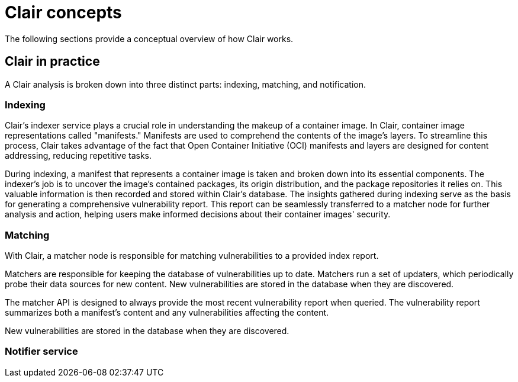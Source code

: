 // Module included in the following assemblies:
//
// clair/master.adoc

:_mod-docs-content-type: CONCEPT
[id="clair-concepts"]
= Clair concepts

The following sections provide a conceptual overview of how Clair works.

[id="clair-practice"]
== Clair in practice

A Clair analysis is broken down into three distinct parts: indexing, matching, and notification.

[id="clair-indexing-concept"]
=== Indexing

Clair's indexer service plays a crucial role in understanding the makeup of a container image. In Clair, container image representations called "manifests." Manifests are used to comprehend the contents of the image's layers. To streamline this process, Clair takes advantage of the fact that Open Container Initiative (OCI) manifests and layers are designed for content addressing, reducing repetitive tasks.

During indexing, a manifest that represents a container image is taken and broken down into its essential components. The indexer's job is to uncover the image's contained packages, its origin distribution, and the package repositories it relies on. This valuable information is then recorded and stored within Clair's database. The insights gathered during indexing  serve as the basis for generating a comprehensive vulnerability report. This report can be seamlessly transferred to a matcher node for further analysis and action, helping users make informed decisions about their container images' security.

ifeval::["{context}" == "quay-io"]
The `IndexReport` is stored in Clair's database. In {quayio}, it is automatically fed to a `matcher` node to compute the vulnerability report after an image is pushed to a repository. 
endif::[]
ifeval::["{context}" == "clair"]
The `IndexReport` is stored in Clair's database. It can be fed to a `matcher` node to compute the vulnerability report.
endif::[]

////
[id="content-addressability"]
==== Content addressability

Clair treats all manifests and layers as _content addressable_. In the context of Clair, content addressable means that when a specific manifest is indexed, it is not indexed again unless it is required; this is the same for individual layers.

For example, consider how many images in a registry might use `ubuntu:artful` as a base layer. If the developers prefer basing their images off of Ubuntu, it could be a large majority of images. Treating the layers and manifests as content addressable means that Clair only fetches and analyzes the base layer one time.

In some cases, Clair should re-index a manifest. For example, when an internal component such as a package scanner is updated, Clair performs the analysis with the new package scanner. Clair has enough information to determine that a component has changed and that the `IndexReport` might be different the second time, and as a result it re-indexes the manifest.

ifeval::["{context}" == "clair"]
A client can track Clair's `index_state` endpoint to understand when an internal component has changed, and can subsequently issue re-indexes. See the Clair API guide to learn how to view Clair's API specification.
////

[id="clair-matching-concept"]
=== Matching

With Clair, a matcher node is responsible for matching vulnerabilities to a provided index report. 

Matchers are responsible for keeping the database of vulnerabilities up to date. Matchers run a set of updaters, which periodically probe their data sources for new content. New vulnerabilities are stored in the database when they are discovered.

The matcher API is designed to always provide the most recent vulnerability report when queried. The vulnerability report summarizes both a manifest's content and any vulnerabilities affecting the content.

ifeval::["{context}" == "quay-io"]
On {quayio}, this interval is set to 6 hours.
endif::[]
New vulnerabilities are stored in the database when they are discovered.

ifeval::["{context}" == "clair"]
The matcher API is designed to be used often. It is designed to always provide the most recent `VulnerabilityReport` when queried. The `VulnerabilityReport` summarizes both a manifest's content and any vulnerabilities affecting the content.
endif::[]

// See. . . to learn more about how to view the Clair API specification and to work with the matcher API.

////
[id="remote-matching"]
==== Remote matching

A remote matcher acts similar to a matcher, however remote matchers use API calls to fetch vulnerability data for a provided `IndexReport`. Remote matchers are useful when it is impossible to persist data from a given source into the database.

The CRDA remote matcher is responsible for fetching vulnerabilities from Red Hat Code Ready Dependency Analytics (CRDA). By default, this matcher serves 100 requests per minute. The rate limiting can be lifted by requesting a dedicated API key, which is done by submitting link:https://developers.redhat.com/content-gateway/link/3872178[the API key request form].

To enable CRDA remote matching, see "Enabling CRDA for Clair".
////

[id="clair-notifications-concept"]
=== Notifier service

ifeval::["{context}" == "quay-io"]
By default, the notifier service on {quayio} is disabled. As a result, repository owners cannot setup notifications when new CVEs are reported. However, when CVE databases are updated, which is every 6 hours on {quayio}, new vulnerabilities affecting previously indexed manifests are automatically updated. As a result, manual re-scans are not required, and users can view new CVEs directly on {quayio}. See "Viewing Clair security scans" for more information.
endif::[]

ifeval::["{context}" == "clair"]
Clair uses a notifier service that keeps track of new security database updates and informs users if new or removed vulnerabilities affect an indexed manifest.

When the notifier becomes aware of new vulnerabilities affecting a previously indexed manifest, it uses the configured methods in your `config.yaml` file to issue notifications about the new changes. Returned notifications express the most severe vulnerability discovered because of the change. This avoids creating excessive notifications for the same security database update.

When a user receives a notification, it issues a new request against the matcher to receive an up to date vulnerability report.
////
The notification schema is the JSON marshalled form of the following types:

[source,json]
----
// Reason indicates the catalyst for a notification
type Reason string
const (
    Added   Reason = "added"
    Removed Reason = "removed"
    Changed Reason = "changed"
)
type Notification struct {
    ID            uuid.UUID        `json:"id"`
    Manifest      claircore.Digest `json:"manifest"`
    Reason        Reason           `json:"reason"`
    Vulnerability VulnSummary      `json:"vulnerability"`
}
type VulnSummary struct {
    Name           string                  `json:"name"`
    Description    string                  `json:"description"`
    Package        *claircore.Package      `json:"package,omitempty"`
    Distribution   *claircore.Distribution `json:"distribution,omitempty"`
    Repo           *claircore.Repository   `json:"repo,omitempty"`
    Severity       string                  `json:"severity"`
    FixedInVersion string                  `json:"fixed_in_version"`
    Links          string                  `json:"links"`
}
----
////

You can subscribe to notifications through the following mechanics:

* Webhook delivery
* AMQP delivery
* STOMP delivery

Configuring the notifier is done through the Clair YAML configuration file.

////
[id=webhook-delivery]
==== Webhook delivery

When you configure the notifier for webhook delivery, you provide the service with the following pieces of information:

* A target URL where the webhook will fire.
* The callback URL where the notifier might be reached, including its API path. For example, `http://clair-notifier/notifier/api/v1/notifications`.

When the notifier has determined an updated security database has been changed the affected status of an indexed manifest, it delivers the following JSON body to the configured target:

[source,json]
----
{
  "notification_id": {uuid_string},
  "callback": {url_to_notifications}
}
----

On receipt, the server can browse to the URL provided in the callback field.

[id="amqp-delivery"]
==== AMQP delivery

The Clair notifier also supports delivering notifications to an AMQP broker. With AMQP delivery, you can control whether a callback is delivered to the broker or whether notifications are directly delivered to the queue. This allows the developer of the AMQP consumer to determine the logic of notification processing.

[NOTE]
====
AMQP delivery only supports AMQP 0.x protocol (for example, RabbitMQ). If you need to publish notifications to AMQP 1.x message queue (for example, ActiveMQ), you can use STOMP delivery.
====

[id="amqp-direct-delivery"]
===== AMQP direct delivery

If the Clair notifier's configuration specifies `direct: true` for AMQP delivery, notifications are delivered directly to the configured exchange.

When `direct` is set, the `rollup` property might be set to instruct the notifier to send a maximum number of notifications in a single AMQP. This provides balance between the size of the message and the number of messages delivered to the queue.

[id="notifier-testing-development"]
==== Notifier testing and development mode

The notifier has a testing and development mode that can be enabled with the `NOTIFIER_TEST_MODE` parameter. This parameter can be set to any value.

When the `NOTIFIER_TEST_MODE` parameter is set, the notifier begins sending fake notifications to the configured delivery mechanism every `poll_interval` interval. This provides an easy way to implement and test new or existing deliverers.

The notifier runs in `NOTIFIER_TEST_MODE` until the environment variable is cleared and the service is restarted.

[id="deleting-notifications"]
==== Deleting notifications

To delete the notification, you can use the `DELETE` API call. Deleting a notification ID manually cleans up resources in the notifier. If you do not use the `DELETE` API call, the notifier waits a predetermined length of time before clearing delivered notifications from its database.
endif::[]

// For more information on the `DELETE` API call, see. . .
////